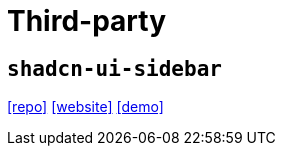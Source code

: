 = Third-party

== `shadcn-ui-sidebar`

https://github.com/salimi-my/shadcn-ui-sidebar[[repo\]]
https://shadcn-ui-sidebar.salimi.my[[website\]]
https://shadcn-ui-sidebar.salimi.my/account[[demo\]]
